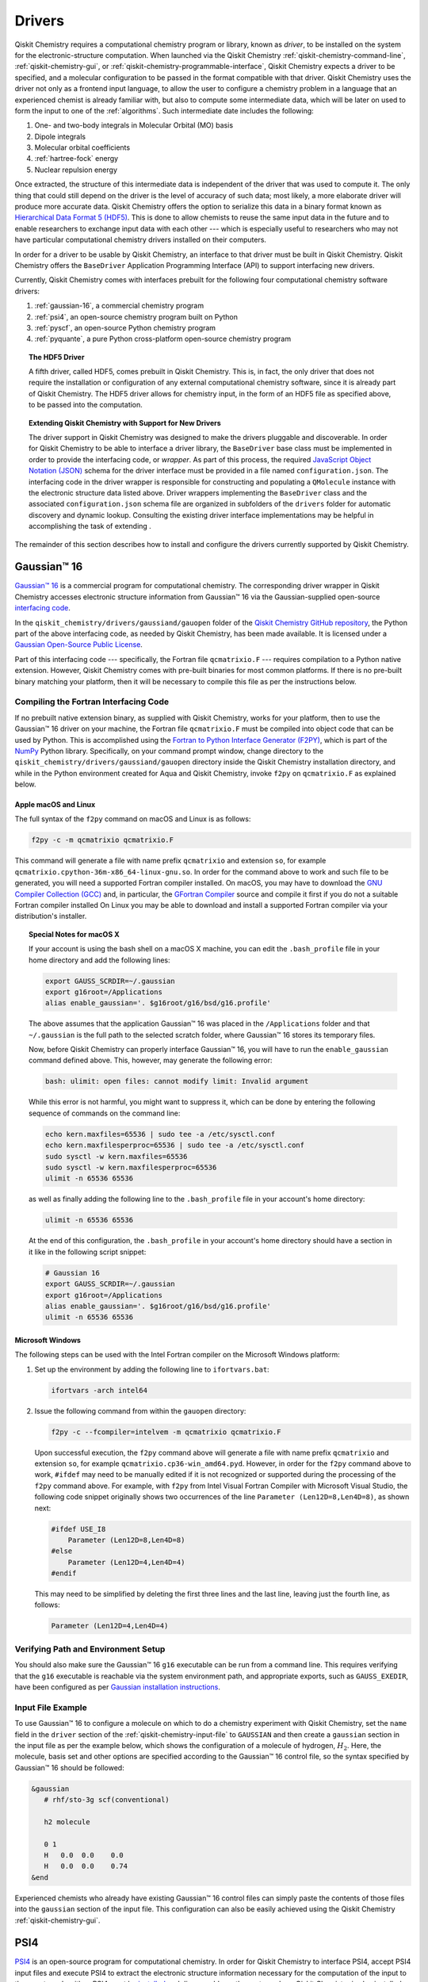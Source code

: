 .. _drivers:

=======
Drivers
=======

Qiskit Chemistry requires a computational chemistry program or library, known as *driver*, to be
installed on the system for the electronic-structure computation.  When launched via the Qiskit
Chemistry :ref:`qiskit-chemistry-command-line`,
:ref:`qiskit-chemistry-gui`, or :ref:`qiskit-chemistry-programmable-interface`,
Qiskit Chemistry expects a driver to be specified, and a
molecular configuration to be passed in the format compatible with that driver.
Qiskit Chemistry uses the driver not only as a frontend input language, to allow the user to
configure a chemistry problem in a language that an experienced chemist is already familiar with,
but also to compute some intermediate data, which will be later on used to form the input to one
of the :ref:`algorithms`.  Such intermediate date
includes the following:

1. One- and two-body integrals in Molecular Orbital (MO) basis
2. Dipole integrals
3. Molecular orbital coefficients
4. :ref:`hartree-fock` energy
5. Nuclear repulsion energy

Once extracted, the structure of this intermediate data is independent of the
driver that was used to compute it.  The only thing that could still depend on the driver
is the level of accuracy of such data; most likely,
a more elaborate driver will produce more accurate data.
Qiskit Chemistry offers the option to serialize this data in a binary format known as
`Hierarchical Data Format 5 (HDF5) <https://support.hdfgroup.org/HDF5/>`__.
This is done to allow chemists to reuse the same input data in the future
and to enable researchers to exchange
input data with each other --- which is especially useful to researchers who may not have
particular computational chemistry drivers installed on their computers.

In order for a driver to be usable by Qiskit Chemistry, an interface to that driver
must be built in Qiskit Chemistry.  Qiskit Chemistry offers the ``BaseDriver``
Application Programming Interface (API) to support interfacing new drivers.

Currently, Qiskit Chemistry comes with interfaces prebuilt
for the following four computational chemistry software drivers:

1. :ref:`gaussian-16`, a commercial chemistry program
2. :ref:`psi4`, an open-source chemistry program built on Python
3. :ref:`pyscf`, an open-source Python chemistry program
4. :ref:`pyquante`, a pure Python cross-platform open-source chemistry program

.. topic:: The HDF5 Driver

    A fifth driver, called HDF5, comes prebuilt in Qiskit Chemistry.  This is, in fact, the only
    driver that does not require the installation or configuration of any external computational
    chemistry software, since it is already part of Qiskit Chemistry. The HDF5 driver allows for
    chemistry input, in the form of an HDF5 file as specified above, to be passed into the
    computation.

.. topic:: Extending Qiskit Chemistry with Support for New Drivers

    The driver support in Qiskit Chemistry was designed to make the drivers pluggable and
    discoverable. In order for Qiskit Chemistry to be able to interface a driver library, the
    ``BaseDriver`` base class must be implemented in order to provide the interfacing code, or
    *wrapper*.  As part of this process, the required
    `JavaScript Object Notation (JSON) <http://json.org>`__ schema for the driver interface must
    be provided in a file named ``configuration.json``.  The interfacing code in the driver wrapper
    is responsible for constructing and populating a ``QMolecule`` instance with the electronic
    structure data listed above.  Driver wrappers implementing the ``BaseDriver`` class and the
    associated ``configuration.json`` schema file are organized in subfolders of the ``drivers``
    folder for automatic discovery and dynamic lookup.  Consulting the existing driver interface
    implementations may be helpful in accomplishing the task of extending .

The remainder of this section describes how to install and configure the drivers currently supported
by Qiskit Chemistry.

.. _gaussian-16:

------------
Gaussian™ 16
------------

`Gaussian™ 16 <http://gaussian.com/gaussian16/>`__ is a commercial program for computational chemistry.
The corresponding driver wrapper in Qiskit Chemistry accesses electronic structure information
from Gaussian™ 16 via the Gaussian-supplied open-source
`interfacing code <http://www.gaussian.com/interfacing/>`__.

In the ``qiskit_chemistry/drivers/gaussiand/gauopen`` folder of the
`Qiskit Chemistry GitHub repository <https://github.com/Qiskit/qiskit-chemistry>`__,
the Python part of the above interfacing code, as needed by Qiskit Chemistry,
has been made available. It is licensed under a
`Gaussian Open-Source Public License
<https://github.com/Qiskit/qiskit-chemistry/blob/master/qiskit_chemistry/drivers/gaussiand/gauopen/LICENSE.txt>`__.

Part of this interfacing code --- specifically, the Fortran file ``qcmatrixio.F`` --- requires
compilation to a Python native extension. However, Qiskit Chemistry comes with pre-built binaries
for most common platforms. If there is no pre-built binary matching your platform, then it will be
necessary to compile this file as per the instructions below.

~~~~~~~~~~~~~~~~~~~~~~~~~~~~~~~~~~~~~~
Compiling the Fortran Interfacing Code
~~~~~~~~~~~~~~~~~~~~~~~~~~~~~~~~~~~~~~

If no prebuilt native extension binary, as supplied with Qiskit Chemistry, works for your
platform, then to use the Gaussian™ 16 driver on your machine, the Fortran file ``qcmatrixio.F``
must be compiled into object code that can be used by Python. This is accomplished using the
`Fortran to Python Interface Generator (F2PY) <https://docs.scipy.org/doc/numpy/f2py/>`__,
which is part of the `NumPy <http://www.numpy.org/>`__ Python library.
Specifically, on your command prompt window, change directory to the
``qiskit_chemistry/drivers/gaussiand/gauopen`` directory inside the Qiskit Chemistry
installation directory, and while in the Python environment created for Aqua and Qiskit Chemistry,
invoke ``f2py`` on ``qcmatrixio.F`` as explained below.


^^^^^^^^^^^^^^^^^^^^^
Apple macOS and Linux
^^^^^^^^^^^^^^^^^^^^^

The full syntax of the ``f2py`` command on macOS and Linux is as follows:

.. code:: sh

    f2py -c -m qcmatrixio qcmatrixio.F

This command will generate a file with name prefix ``qcmatrixio`` and extension ``so``, for example
``qcmatrixio.cpython-36m-x86_64-linux-gnu.so``.
In order for the command above to work and such file to be generated, you will need a supported
Fortran compiler installed. On macOS, you may have to download the
`GNU Compiler Collection (GCC) <https://gcc.gnu.org/>`__ and, in particular, the
`GFortran Compiler <https://gcc.gnu.org/fortran/>`__ source and compile it first
if you do not a suitable Fortran compiler installed
On Linux you may be able to download and install a supported Fortran compiler via your
distribution's installer.

.. topic:: Special Notes for macOS X

    If your account is using the bash shell on a macOS X machine, you can edit the
    ``.bash_profile`` file in your home directory and add the following lines:


    .. code:: sh

        export GAUSS_SCRDIR=~/.gaussian
        export g16root=/Applications
        alias enable_gaussian='. $g16root/g16/bsd/g16.profile'

    The above assumes that the application Gaussian™ 16 was placed in the ``/Applications`` folder
    and that ``~/.gaussian`` is the full path to
    the selected scratch folder, where Gaussian™ 16 stores its temporary files.

    Now, before Qiskit Chemistry can properly interface Gaussian™ 16, you will have to run the
    ``enable_gaussian`` command defined above.  This, however, may generate the following error:

    .. code:: sh

        bash: ulimit: open files: cannot modify limit: Invalid argument

    While this error is not harmful, you might want to suppress it, which can be done by entering
    the following sequence of commands on the command line:

    .. code:: sh

        echo kern.maxfiles=65536 | sudo tee -a /etc/sysctl.conf
        echo kern.maxfilesperproc=65536 | sudo tee -a /etc/sysctl.conf
        sudo sysctl -w kern.maxfiles=65536
        sudo sysctl -w kern.maxfilesperproc=65536
        ulimit -n 65536 65536

    as well as finally adding the following line to the ``.bash_profile`` file in your account's
    home directory:

    .. code:: sh

        ulimit -n 65536 65536

    At the end of this configuration, the ``.bash_profile`` in your account's home directory
    should have a section in it like in the following script snippet:

    .. code:: sh

        # Gaussian 16
        export GAUSS_SCRDIR=~/.gaussian
        export g16root=/Applications
        alias enable_gaussian='. $g16root/g16/bsd/g16.profile'
        ulimit -n 65536 65536


^^^^^^^^^^^^^^^^^
Microsoft Windows
^^^^^^^^^^^^^^^^^

The following steps can be used with the Intel Fortran compiler on the Microsoft Windows platform:

1. Set up the environment by adding the following line to ``ifortvars.bat``:

   .. code:: sh

       ifortvars -arch intel64

2. Issue the following command from within the ``gauopen`` directory:

   .. code:: sh

       f2py -c --fcompiler=intelvem -m qcmatrixio qcmatrixio.F

   Upon successful execution, the ``f2py`` command above will generate a file with name prefix
   ``qcmatrixio`` and extension ``so``, for example ``qcmatrixio.cp36-win_amd64.pyd``.  However,
   in order for the ``f2py`` command above to work, ``#ifdef`` may need to be manually edited if it
   is not recognized or supported during the processing of the ``f2py`` command above.  For
   example, with ``f2py`` from Intel Visual Fortran Compiler with Microsoft Visual Studio, the
   following code snippet originally shows two occurrences of the line
   ``Parameter (Len12D=8,Len4D=8)``, as shown next:

   .. code::

       #ifdef USE_I8
           Parameter (Len12D=8,Len4D=8)
       #else
           Parameter (Len12D=4,Len4D=4)
       #endif

   This may need to be simplified by deleting the first three lines and the last line, leaving just the fourth line, as follows:

   .. code::

       Parameter (Len12D=4,Len4D=4)

~~~~~~~~~~~~~~~~~~~~~~~~~~~~~~~~~~~~
Verifying Path and Environment Setup
~~~~~~~~~~~~~~~~~~~~~~~~~~~~~~~~~~~~

You should also make sure the Gaussian™ 16 ``g16`` executable can be run from a command line.
This requires verifying that the ``g16`` executable is reachable via the system environment path,
and appropriate exports, such as ``GAUSS_EXEDIR``, have been configured as per
`Gaussian installation instructions <http://gaussian.com/techsupport/#install]>`__.

~~~~~~~~~~~~~~~~~~
Input File Example
~~~~~~~~~~~~~~~~~~

To use Gaussian™ 16 to configure a molecule on which to do a chemistry experiment with
Qiskit Chemistry, set the ``name`` field in the ``driver`` section of the
:ref:`qiskit-chemistry-input-file` to ``GAUSSIAN`` and then create a ``gaussian`` section in the
input file as per the example below, which shows the configuration of a molecule of
hydrogen, :math:`H_2`.  Here, the molecule, basis set and other options are specified according
to the Gaussian™ 16 control file, so the syntax specified by Gaussian™ 16 should be followed:

.. code::

    &gaussian
       # rhf/sto-3g scf(conventional)

       h2 molecule

       0 1
       H   0.0  0.0    0.0
       H   0.0  0.0    0.74
    &end

Experienced chemists who already have existing Gaussian™ 16 control files can simply paste the
contents of those files into the ``gaussian`` section of the input file.  This configuration can
also be easily achieved using the Qiskit Chemistry :ref:`qiskit-chemistry-gui`.

.. _psi4:

----
PSI4
----
`PSI4 <http://www.psicode.org/>`__ is an open-source program for computational chemistry.
In order for Qiskit Chemistry to interface PSI4, accept PSI4 input files and execute PSI4 to extract
the electronic structure information necessary for the computation of the input to the quantum
algorithm, PSI4 must be `installed <http://www.psicode.org/downloads.html>`__ and discoverable on
the system where Qiskit Chemistry is also installed.
Therefore, once PSI4 has been installed, the ``psi4`` executable must be reachable via the system
environment path. For example, on macOS, this can be achieved by adding the following section to
the ``.bash_profile`` file in the user's home directory:

.. code:: sh

    # PSI4
    alias enable_psi4='export PATH=/Users/username/psi4conda/bin:$PATH'

where ``username`` should be replaced with the user's account name.
In order for Qiskit Chemistry to discover PSI4 at run time, it is then necessary to execute the
``enable_psi4`` command before launching Qiskit Chemistry.

To use PSI4 to configure a molecule on which to do a chemistry experiment with Qiskit Chemistry,
set the ``name`` field in the ``driver`` section of the :ref:`qiskit-chemistry-input-file` to
``PSI4`` and then create a ``psi4`` section in the input file as per the example below, which shows
the configuration of a molecule of hydrogen, :math:`H_2`.  Here, the molecule, basis set and other
options are specified according to the PSI4 control file, so the syntax specified by PSI4 should be
followed:

.. code:: python

    &psi4
       molecule h2 {
          0 1
          H 0.0 0.0 0.0
          H 0.0 0.0 0.74
       }

       set {
          basis sto-3g
          scf_type pk
       }
    &end

Experienced chemists who already have existing PSI4 control files can simply paste the contents of
those files into the ``psi4`` section of the input file.  This configuration can also be easily
achieved using the Qiskit Chemistry :ref:`qiskit-chemistry-gui`.

.. _pyscf:

-----
PySCF
-----
`PySCF <https://github.com/sunqm/pyscf>`__ is an open-source library for computational chemistry.
In order for Qiskit Chemistry to interface PySCF, accept PySCF input files and execute PySCF to
extract the electronic structure information necessary for the computation of the input to the
quantum algorithm, PySCF must be installed.  According to the
`installation instructions <http://sunqm.github.io/pyscf/install.html>`__,
the preferred installation method for PySCF is via the pip package management system.  Doing so
while in the Python virtual environment where Qiskit Chemistry is also installed will automatically
make PySCF dynamically discoverable by Qiskit Chemistry at run time.

To use PySCF to configure a molecule on which to do a chemistry experiment with Qiskit Chemistry,
set the ``name`` field in the ``driver`` section of the :ref:`qiskit-chemistry-input-file` to
``PYSCF`` and then create a ``pyscf`` section in the input file as per the example below, which
shows the configuration of a molecule of hydrogen, :math:`H_2`.  Here, the molecule, basis set and
other options are specified as key/value pairs, according to the syntax expected by PySCF. In PySCF,
these are the arguments as passed to the ``pyscf.gto.Mole`` class.

The ``atom`` field can be in xyz format, as per the example below. Here each atom is identified by
its symbol along with its position in the x, y, z coordinate space. Atoms are separated by the
semicolon symbol.

The ``atom`` field can also be in `ZMatrix <https://en.wikipedia.org/wiki/Z-matrix_(chemistry)>`__
format. Here again atoms are separate by semicolon. This is an example for H2O (water):
"H; O 1 1.08; H 2 1.08 1 107.5". Dummy atom(s) using symbol 'X' may be added to allow or facilitate
conversion to xyz coordinates, as used internally for processing, and are removed from the molecule
following the conversion.

.. code:: python

    &pyscf
       atom=H .0 .0 .0; H .0 .0 0.74
       unit=Angstrom
       charge=0
       spin=0
       basis=sto3g
    &end

Experienced chemists who already have existing PySCF control files can simply paste the contents of
those files into the ``pyscf`` section of the input file.  This configuration can also be easily
achieved using the Qiskit Chemistry :ref:`qiskit-chemistry-gui`.

.. _pyquante:

--------
PyQuante
--------
`PyQuante <https://github.com/rpmuller/pyquante2/>`__ is an open-source library for computational
chemistry. Qiskit Chemistry specifically requires PyQuante V2, also known as PyQuante2.
In order for Qiskit Chemistry to interface PyQuante, accept PyQuante input files and execute
PyQuante to extract the electronic structure information necessary for the computation of the input
to the quantum algorithm, PyQuante2 must be installed and discoverable on the system where
Qiskit Chemistry is also installed.  Installing PyQuante2 according to the
`installation instructions <https://github.com/rpmuller/pyquante2/blob/master/README.md>`__ while
in the Python virtual environment where Qiskit Chemistry has also been installed will automatically
make PyQuante2 dynamically discovered by Qiskit Chemistry at run time.

The Qiskit Chemistry PyQuante2 driver wrapper contains two methods, in ``transform.py``, taken from
from `Pyquante V1 <http://pyquante.sourceforge.net/>`__, which is
`licensed <http://pyquante.sourceforge.net/#license>`__
under a `modified BSD license <https://opensource.org/licenses/BSD-3-Clause>`__.

.. note::
    Like all the other drivers currently interfaced by Qiskit Chemistry,
    PyQuante2 provides enough intermediate data for Qiskit Chemistry to compute a molecule's ground
    state molecular energy.  However, unlike the other drivers, the data computed by PyQuante is not sufficient for
    Qiskit Chemistry to compute a molecule's dipole moment.  Therefore, PyQuante is currently
    the only driver interfaced by Qiskit Chemistry that does not allow for the computation of a molecule's
    dipole moment.

To use PyQuante to configure a molecule on which to do a chemistry experiment with Qiskit Chemistry,
set the ``name`` field in the ``driver`` section of the :ref:`qiskit-chemistry-input-file` to
``PYQUANTE`` and then create a ``pyquante`` section in the input file as per the example below,
which shows the configuration of a molecule of
hydrogen, :math:`H_2`.  Here, the molecule, basis set and other options are specified according
to the PyQuante control file, so the syntax specified by PyQuante should be followed.
Specifically, a molecule is configured as a list of atoms.  Each atom's chemical symbol is followed
by the atom's :math:`x, y, z`
geometrical coordinates separated by a blank space.  Atom configurations are separated by
semicolons.

The molecule in the ``atoms`` field can also be in
`ZMatrix <https://en.wikipedia.org/wiki/Z-matrix_(chemistry)>`__ format.
Here again atoms are separated by semicolons; within an atom the symbol and positional information
separated by spaces. This is an example for H2O (water): "H; O 1 1.08; H 2 1.08 1 107.5". Dummy
atom(s) using symbol 'X' may be added to allow or facilitate conversion to xyz coordinates, as used
internally for processing, and are removed from the molecule following the conversion.

.. code:: python

    &pyquante
       atoms=H .0 .0 .0; H .0 .0 0.74
       units=Angstrom
       charge=0
       multiplicity=1
       basis=sto3g
    &end

Experienced chemists who already have existing PyQuante control files can simply paste the contents
of those files into the ``pyquante`` section of the input file.  This configuration can also be
easily achieved using the Qiskit Chemistry :ref:`qiskit-chemistry-gui`.

.. _hdf5:

----
HDF5
----

Qiskit Chemistry uses a molecular input file written on top of one of the classical computational
software drivers that it interfaces.  Qiskit Chemistry executes a driver classically,
only to the extent necessary to compute some intermediate data which, combined with the molecular
configuration, can later be used to form the input to one of the
Aqua :ref:`quantum-algorithms`.

As mentioned above, the intermediate data extracted from the classical computational software
consists of the following:

1. One- and two-body integrals in Molecular Orbital (MO) basis
2. Dipole integrals
3. Molecular orbital coefficients
4. Hartree-Fock energy
5. Nuclear repulsion energy

Once extracted, the structure of this intermediate data is independent of the classical driver
that was used to compute it.
However, the level of accuracy of such data does depend on the computational chemistry software;
more elaborate software packages are more likely to produce more accurate data.

Qiskit Chemistry offers the option to serialize this data in a binary format known as
`Hierarchical Data Format 5 (HDF5) <https://support.hdfgroup.org/HDF5/>`__.
This is done for future reuse and exchange of input data among researchers who may not have a
particular computational
chemistry driver installed on their computers, or may have a different version of that driver.
HDF5 is configured as a prebuilt driver in Aqua because it allows for chemistry input to be passed
into the computation.  In fact, HDF5 is the only driver that does not require any installation
other the installation of Qiskit Chemistry itself.

~~~~~~~~~~~~~~~~~~~~~~~~~~~~~~~~
Generation of an HDF5 Input File
~~~~~~~~~~~~~~~~~~~~~~~~~~~~~~~~

The most intuitive way to generate an HDF5 input file is by using the Qiskit Chemistry
:ref:`qiskit-chemistry-gui`.
Through the GUI, you can load an existing :ref:`qiskit-chemistry-input-file` from the ``chemistry``
folder of the `Qiskit Tutorials GitHub repository <https://github.com/Qiskit/qiskit-tutorials>`__
(which must have been installed on your file system via a ``git clone`` command)
by selecting **Open...** from the **File** menu.  Alternatively, you can create and then potentially
customize a brand new :ref:`qiskit-chemistry-input-file` by choosing **New** from the **File** menu.
Once you have configured the chemistry experiment in one of the existing classical drivers
(:ref:`gaussian-16`, :ref:`psi4`, :ref:`pyscf` or :ref:`pyquante`),
you can specify the name of the file where you want the HDF5 file to be serialized.  This can be
done by assigning a value to the ``hdf5_output`` field of the ``driver`` section.
Upon completing its execution, Qiskit Chemistry displays the following message:

.. code:: sh

    HDF5 file saved '/Users/username/Documents/temp/molecule.hdf5'

assuming that ``molecule.hdf5`` and ``/Users/username/Documents/temp`` are the file name
and directory path you chose, respectively.

Using the GUI is the most intuitive option to generate the HDF5 file corresponding to a given
experiment. The same result can be obtained by assigning a value to the ``hdf5_output`` field of
the ``driver`` section of an :ref:`qiskit-chemistry-input-file` and then invoking the Qiskit
Chemistry :ref:`qiskit-chemistry-command-line` tool with the name of that file as the input
parameter.

~~~~~~~~~~~~~~~~~~~~~~~~~~~~~~~~~~~~~~~~~~~~~~~~
Using an HDF5 File as the Input to an Experiment
~~~~~~~~~~~~~~~~~~~~~~~~~~~~~~~~~~~~~~~~~~~~~~~~
If you later want the HDF5 file to be deserialized and its contents used as the input for a
chemistry experiment, you can select ``HDF5`` as the driver in an
:ref:`qiskit-chemistry-input-file`.  Doing so will require the ``hdf5`` section in the input
file to be configured by assigning a valid fully qualified file name to the ``hdf5_input``
field, as shown:

.. code:: python

    &hdf5
       hdf5_input=molecule.hdf5
    &end
